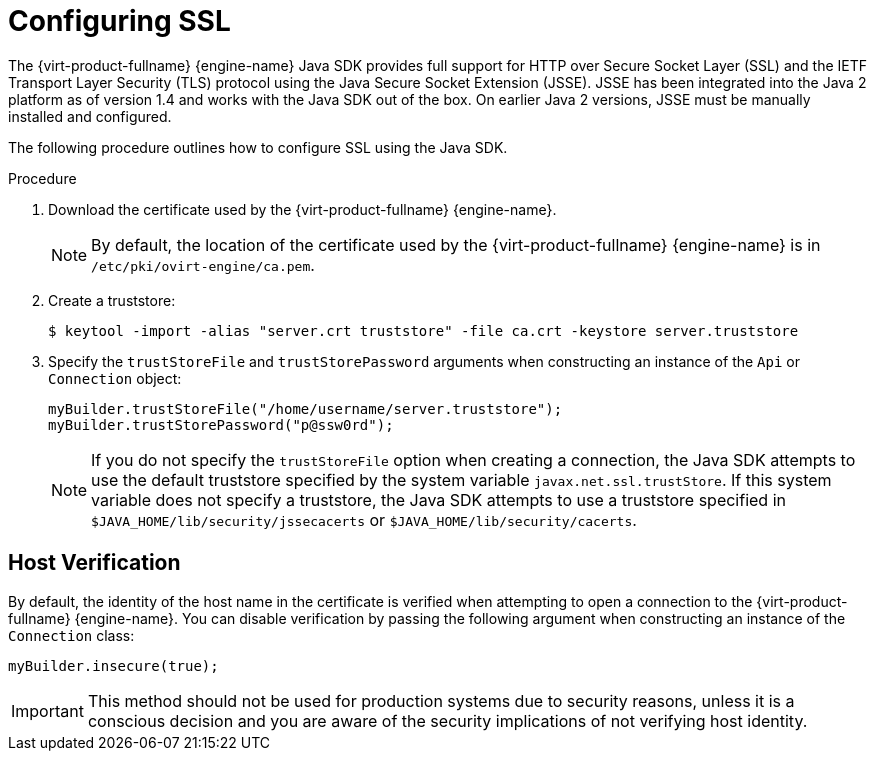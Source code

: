 :_content-type: PROCEDURE
[id="Working_with_SSL_Secure_Socket_Layer"]
= Configuring SSL

The {virt-product-fullname} {engine-name} Java SDK provides full support for HTTP over Secure Socket Layer (SSL) and the IETF Transport Layer Security (TLS) protocol using the Java Secure Socket Extension (JSSE). JSSE has been integrated into the Java 2 platform as of version 1.4 and works with the Java SDK out of the box. On earlier Java 2 versions, JSSE must be manually installed and configured.

The following procedure outlines how to configure SSL using the Java SDK.

.Procedure

. Download the certificate used by the {virt-product-fullname} {engine-name}.
+
[NOTE]
====
By default, the location of the certificate used by the {virt-product-fullname} {engine-name} is in `/etc/pki/ovirt-engine/ca.pem`.
====
+
. Create a truststore:
+
[options="nowrap" subs="normal"]
----
$ keytool -import -alias "server.crt truststore" -file ca.crt -keystore server.truststore
----
+
. Specify the `trustStoreFile` and `trustStorePassword` arguments when constructing an instance of the `Api` or `Connection` object:
+
----
myBuilder.trustStoreFile("/home/username/server.truststore");
myBuilder.trustStorePassword("p@ssw0rd");
----
+

[NOTE]
====
If you do not specify the `trustStoreFile` option when creating a connection, the Java SDK attempts to use the default truststore specified by the system variable `javax.net.ssl.trustStore`. If this system variable does not specify a truststore, the Java SDK attempts to use a truststore specified in `$JAVA_HOME/lib/security/jssecacerts` or `$JAVA_HOME/lib/security/cacerts`.
====

== Host Verification

By default, the identity of the host name in the certificate is verified when attempting to open a connection to the {virt-product-fullname} {engine-name}. You can disable verification by passing the following argument when constructing an instance of the `Connection` class:

----
myBuilder.insecure(true);
----

[IMPORTANT]
====
This method should not be used for production systems due to security reasons, unless it is a conscious decision and you are aware of the security implications of not verifying host identity.
====
